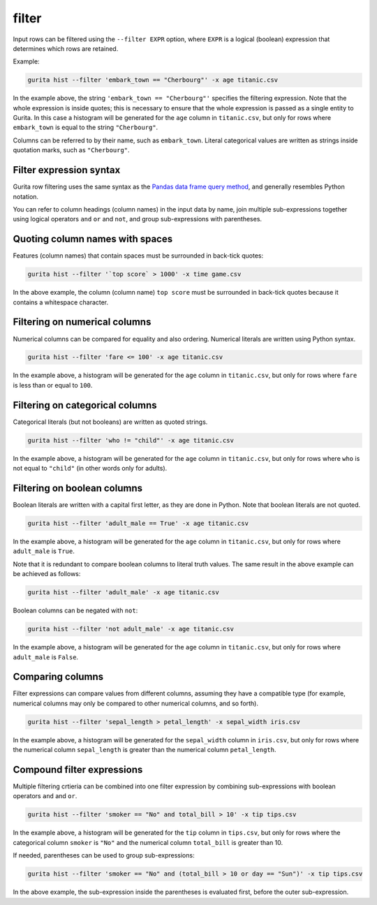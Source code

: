 .. _filter:

filter
======

Input rows can be filtered using the ``--filter EXPR`` option, where ``EXPR`` is a logical (boolean) expression that determines which rows are retained. 

Example:

.. code-block:: bash

   gurita hist --filter 'embark_town == "Cherbourg"' -x age titanic.csv

In the example above, the string ``'embark_town == "Cherbourg"'`` specifies the filtering expression. Note that the whole expression is inside quotes; this is necessary to ensure that the whole expression is passed as a single entity
to Gurita. In this case a histogram will be generated for the ``age`` column in ``titanic.csv``, but only for rows where ``embark_town`` is equal to the string ``"Cherbourg"``. 

Columns can be referred to by their name, such as ``embark_town``. Literal categorical values are written as strings inside quotation marks, such as ``"Cherbourg"``.

Filter expression syntax
------------------------

Gurita row filtering uses the same syntax as the `Pandas data frame query method <https://pandas.pydata.org/pandas-docs/stable/reference/api/pandas.DataFrame.query.html>`_, and generally resembles
Python notation.

You can refer to column headings (column names) in the input data by name, join multiple sub-expressions together using logical operators ``and`` ``or`` and ``not``, and group sub-expressions with parentheses. 

Quoting column names with spaces
---------------------------------

Features (column names) that contain spaces must be surrounded in back-tick quotes:

.. code-block:: bash

    gurita hist --filter '`top score` > 1000' -x time game.csv 

In the above example, the column (column name) ``top score`` must be surrounded in back-tick quotes because it contains a whitespace character.

Filtering on numerical columns 
-------------------------------

Numerical columns can be compared for equality and also ordering. Numerical literals are written using Python syntax.

.. code-block:: bash

    gurita hist --filter 'fare <= 100' -x age titanic.csv

In the example above, a histogram will be generated for the ``age`` column in ``titanic.csv``, but only for rows where ``fare`` is less than or equal to ``100``. 

Filtering on categorical columns 
---------------------------------

Categorical literals (but not booleans) are written as quoted strings.

.. code-block:: bash

    gurita hist --filter 'who != "child"' -x age titanic.csv

In the example above, a histogram will be generated for the ``age`` column in ``titanic.csv``, but only for rows where ``who`` is not equal to ``"child"`` (in other words only for adults). 

Filtering on boolean columns 
-----------------------------

Boolean literals are written with a capital first letter, as they are done in Python. Note that boolean literals are not quoted.

.. code-block:: bash

    gurita hist --filter 'adult_male == True' -x age titanic.csv

In the example above, a histogram will be generated for the ``age`` column in ``titanic.csv``, but only for rows where ``adult_male`` is ``True``.

Note that it is redundant to compare boolean columns to literal truth values. The same result in the above example can be achieved as follows:

.. code-block:: bash

    gurita hist --filter 'adult_male' -x age titanic.csv

Boolean columns can be negated with ``not``:

.. code-block:: bash
 
    gurita hist --filter 'not adult_male' -x age titanic.csv

In the example above, a histogram will be generated for the ``age`` column in ``titanic.csv``, but only for rows where ``adult_male`` is ``False``.

Comparing columns
------------------

Filter expressions can compare values from different columns, assuming they have a compatible type (for example, numerical columns may only be compared to other numerical columns, and so forth).

.. code-block:: bash

   gurita hist --filter 'sepal_length > petal_length' -x sepal_width iris.csv

In the example above, a histogram will be generated for the ``sepal_width`` column in ``iris.csv``, but only for rows where the numerical column ``sepal_length`` is greater than the numerical column ``petal_length``.

Compound filter expressions
---------------------------

Multiple filtering crtieria can be combined into one filter expression by combining sub-expressions with boolean operators ``and`` and ``or``.

.. code-block:: bash

    gurita hist --filter 'smoker == "No" and total_bill > 10' -x tip tips.csv

In the example above, a histogram will be generated for the ``tip`` column in ``tips.csv``, but only for rows where the categorical column ``smoker`` is ``"No"`` and the numerical column ``total_bill`` is greater than 10.

If needed, parentheses can be used to group sub-expressions:

.. code-block:: bash

   gurita hist --filter 'smoker == "No" and (total_bill > 10 or day == "Sun")' -x tip tips.csv

In the above example, the sub-expression inside the parentheses is evaluated first, before the outer sub-expression.
